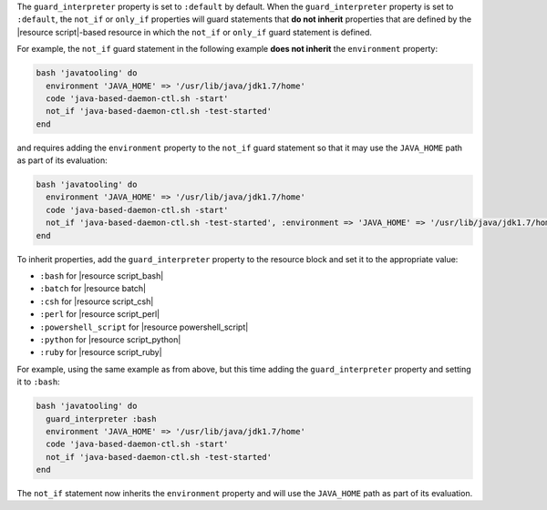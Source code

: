 .. The contents of this file may be included in multiple topics (using the includes directive).
.. The contents of this file should be modified in a way that preserves its ability to appear in multiple topics.


The ``guard_interpreter`` property is set to ``:default`` by default. When the ``guard_interpreter`` property is set to ``:default``, the ``not_if`` or ``only_if`` properties will guard statements that **do not inherit** properties that are defined by the |resource script|-based resource in which the ``not_if`` or ``only_if`` guard statement is defined.

For example, the ``not_if`` guard statement in the following example **does not inherit** the ``environment`` property:

.. code-block:: ruby

   bash 'javatooling' do
     environment 'JAVA_HOME' => '/usr/lib/java/jdk1.7/home'
     code 'java-based-daemon-ctl.sh -start'
     not_if 'java-based-daemon-ctl.sh -test-started'
   end

and requires adding the ``environment`` property to the ``not_if`` guard statement so that it may use the ``JAVA_HOME`` path as part of its evaluation:

.. code-block:: ruby

   bash 'javatooling' do
     environment 'JAVA_HOME' => '/usr/lib/java/jdk1.7/home'
     code 'java-based-daemon-ctl.sh -start'
     not_if 'java-based-daemon-ctl.sh -test-started', :environment => 'JAVA_HOME' => '/usr/lib/java/jdk1.7/home'
   end

To inherit properties, add the ``guard_interpreter`` property to the resource block and set it to the appropriate value:

* ``:bash`` for |resource script_bash|
* ``:batch`` for |resource batch|
* ``:csh`` for |resource script_csh|
* ``:perl`` for |resource script_perl|
* ``:powershell_script`` for |resource powershell_script|
* ``:python`` for |resource script_python|
* ``:ruby`` for |resource script_ruby|

For example, using the same example as from above, but this time adding the ``guard_interpreter`` property and setting it to ``:bash``:

.. code-block:: ruby

   bash 'javatooling' do
     guard_interpreter :bash
     environment 'JAVA_HOME' => '/usr/lib/java/jdk1.7/home'
     code 'java-based-daemon-ctl.sh -start'
     not_if 'java-based-daemon-ctl.sh -test-started'
   end

The ``not_if`` statement now inherits the ``environment`` property and will use the ``JAVA_HOME`` path as part of its evaluation.

